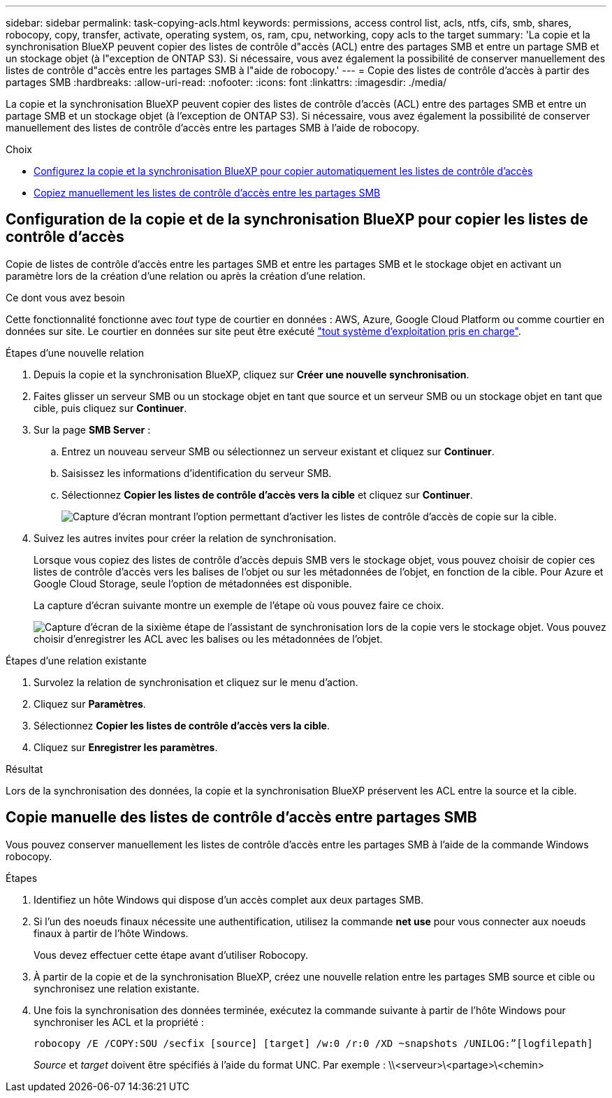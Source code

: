 ---
sidebar: sidebar 
permalink: task-copying-acls.html 
keywords: permissions, access control list, acls, ntfs, cifs, smb, shares, robocopy, copy, transfer, activate, operating system, os, ram, cpu, networking, copy acls to the target 
summary: 'La copie et la synchronisation BlueXP peuvent copier des listes de contrôle d"accès (ACL) entre des partages SMB et entre un partage SMB et un stockage objet (à l"exception de ONTAP S3). Si nécessaire, vous avez également la possibilité de conserver manuellement des listes de contrôle d"accès entre les partages SMB à l"aide de robocopy.' 
---
= Copie des listes de contrôle d'accès à partir des partages SMB
:hardbreaks:
:allow-uri-read: 
:nofooter: 
:icons: font
:linkattrs: 
:imagesdir: ./media/


[role="lead"]
La copie et la synchronisation BlueXP peuvent copier des listes de contrôle d'accès (ACL) entre des partages SMB et entre un partage SMB et un stockage objet (à l'exception de ONTAP S3). Si nécessaire, vous avez également la possibilité de conserver manuellement des listes de contrôle d'accès entre les partages SMB à l'aide de robocopy.

.Choix
* <<Setting up BlueXP copy and sync to copy ACLs from an SMB server,Configurez la copie et la synchronisation BlueXP pour copier automatiquement les listes de contrôle d'accès>>
* <<Copie manuelle des listes de contrôle d'accès entre partages SMB,Copiez manuellement les listes de contrôle d'accès entre les partages SMB>>




== Configuration de la copie et de la synchronisation BlueXP pour copier les listes de contrôle d'accès

Copie de listes de contrôle d'accès entre les partages SMB et entre les partages SMB et le stockage objet en activant un paramètre lors de la création d'une relation ou après la création d'une relation.

.Ce dont vous avez besoin
Cette fonctionnalité fonctionne avec _tout_ type de courtier en données : AWS, Azure, Google Cloud Platform ou comme courtier en données sur site. Le courtier en données sur site peut être exécuté link:task-installing-linux.html["tout système d'exploitation pris en charge"].

.Étapes d'une nouvelle relation
. Depuis la copie et la synchronisation BlueXP, cliquez sur *Créer une nouvelle synchronisation*.
. Faites glisser un serveur SMB ou un stockage objet en tant que source et un serveur SMB ou un stockage objet en tant que cible, puis cliquez sur *Continuer*.
. Sur la page *SMB Server* :
+
.. Entrez un nouveau serveur SMB ou sélectionnez un serveur existant et cliquez sur *Continuer*.
.. Saisissez les informations d'identification du serveur SMB.
.. Sélectionnez *Copier les listes de contrôle d'accès vers la cible* et cliquez sur *Continuer*.
+
image:screenshot_acl_support.gif["Capture d'écran montrant l'option permettant d'activer les listes de contrôle d'accès de copie sur la cible."]



. Suivez les autres invites pour créer la relation de synchronisation.
+
Lorsque vous copiez des listes de contrôle d'accès depuis SMB vers le stockage objet, vous pouvez choisir de copier ces listes de contrôle d'accès vers les balises de l'objet ou sur les métadonnées de l'objet, en fonction de la cible. Pour Azure et Google Cloud Storage, seule l'option de métadonnées est disponible.

+
La capture d'écran suivante montre un exemple de l'étape où vous pouvez faire ce choix.

+
image:screenshot-sync-tags-metadata.png["Capture d'écran de la sixième étape de l'assistant de synchronisation lors de la copie vers le stockage objet. Vous pouvez choisir d'enregistrer les ACL avec les balises ou les métadonnées de l'objet."]



.Étapes d'une relation existante
. Survolez la relation de synchronisation et cliquez sur le menu d'action.
. Cliquez sur *Paramètres*.
. Sélectionnez *Copier les listes de contrôle d'accès vers la cible*.
. Cliquez sur *Enregistrer les paramètres*.


.Résultat
Lors de la synchronisation des données, la copie et la synchronisation BlueXP préservent les ACL entre la source et la cible.



== Copie manuelle des listes de contrôle d'accès entre partages SMB

Vous pouvez conserver manuellement les listes de contrôle d'accès entre les partages SMB à l'aide de la commande Windows robocopy.

.Étapes
. Identifiez un hôte Windows qui dispose d'un accès complet aux deux partages SMB.
. Si l'un des noeuds finaux nécessite une authentification, utilisez la commande *net use* pour vous connecter aux noeuds finaux à partir de l'hôte Windows.
+
Vous devez effectuer cette étape avant d'utiliser Robocopy.

. À partir de la copie et de la synchronisation BlueXP, créez une nouvelle relation entre les partages SMB source et cible ou synchronisez une relation existante.
. Une fois la synchronisation des données terminée, exécutez la commande suivante à partir de l'hôte Windows pour synchroniser les ACL et la propriété :
+
 robocopy /E /COPY:SOU /secfix [source] [target] /w:0 /r:0 /XD ~snapshots /UNILOG:”[logfilepath]
+
_Source_ et _target_ doivent être spécifiés à l'aide du format UNC. Par exemple : \\<serveur>\<partage>\<chemin>


